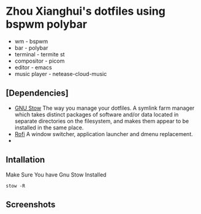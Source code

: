 * Zhou Xianghui's dotfiles using bspwm polybar
  - wm - bspwm
  - bar - polybar
  - terminal - termite st
  - compositor - picom
  - editor - emacs
  - music player - netease-cloud-music
** [Dependencies]    
   - [[https://www.gnu.org/software/stow/][GNU Stow]] The way you manage your dotfiles.
    A symlink farm manager which takes distinct packages of software and/or data located in separate directories on the filesystem, and makes them appear to be installed in the same place.
   - [[https://github.com/davatorium/rofi][Rofi]]
    A window switcher, application launcher and dmenu replacement.
   - 
** Intallation    
   Make Sure You have Gnu Stow Installed
   
  #+BEGIN_SRC shell
  stow -R 
  #+END_SRC

** Screenshots

[[./img/screenshot.png]]

[[./img/desktop2.png]]

[[./img/desktop3.png]]

[[./img/spacemacs.png]]



